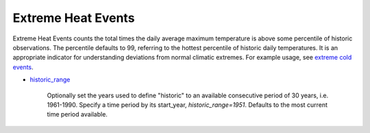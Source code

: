 Extreme Heat Events
-------------------

Extreme Heat Events counts the total times the daily average maximum temperature is above some percentile of historic observations. The percentile defaults to 99, referring to the hottest percentile of historic daily temperatures. It is an appropriate indicator for understanding deviations from normal climatic extremes. For example usage, see `extreme cold events`_.

- `historic_range`_

    Optionally set the years used to define "historic" to an available consecutive period of 30 years, i.e. 1961-1990. Specify a time period by its start_year, *historic_range=1951*. Defaults to the most current time period available.


.. _historic_range: api_reference.html#historic-range
.. _extreme cold events: indicators.html#extreme-cold-events
